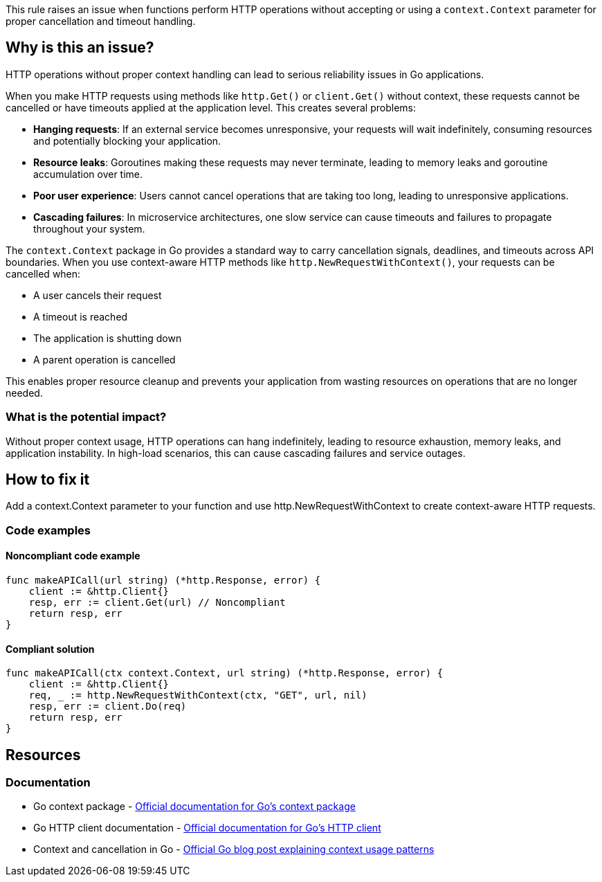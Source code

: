 This rule raises an issue when functions perform HTTP operations without accepting or using a `context.Context` parameter for proper cancellation and timeout handling.

== Why is this an issue?

HTTP operations without proper context handling can lead to serious reliability issues in Go applications.

When you make HTTP requests using methods like `http.Get()` or `client.Get()` without context, these requests cannot be cancelled or have timeouts applied at the application level. This creates several problems:

* **Hanging requests**: If an external service becomes unresponsive, your requests will wait indefinitely, consuming resources and potentially blocking your application.
* **Resource leaks**: Goroutines making these requests may never terminate, leading to memory leaks and goroutine accumulation over time.
* **Poor user experience**: Users cannot cancel operations that are taking too long, leading to unresponsive applications.
* **Cascading failures**: In microservice architectures, one slow service can cause timeouts and failures to propagate throughout your system.

The `context.Context` package in Go provides a standard way to carry cancellation signals, deadlines, and timeouts across API boundaries. When you use context-aware HTTP methods like `http.NewRequestWithContext()`, your requests can be cancelled when:

* A user cancels their request
* A timeout is reached
* The application is shutting down
* A parent operation is cancelled

This enables proper resource cleanup and prevents your application from wasting resources on operations that are no longer needed.

=== What is the potential impact?

Without proper context usage, HTTP operations can hang indefinitely, leading to resource exhaustion, memory leaks, and application instability. In high-load scenarios, this can cause cascading failures and service outages.

== How to fix it

Add a context.Context parameter to your function and use http.NewRequestWithContext to create context-aware HTTP requests.

=== Code examples

==== Noncompliant code example

[source,go,diff-id=1,diff-type=noncompliant]
----
func makeAPICall(url string) (*http.Response, error) {
    client := &http.Client{}
    resp, err := client.Get(url) // Noncompliant
    return resp, err
}
----

==== Compliant solution

[source,go,diff-id=1,diff-type=compliant]
----
func makeAPICall(ctx context.Context, url string) (*http.Response, error) {
    client := &http.Client{}
    req, _ := http.NewRequestWithContext(ctx, "GET", url, nil)
    resp, err := client.Do(req)
    return resp, err
}
----

== Resources

=== Documentation

 * Go context package - https://pkg.go.dev/context[Official documentation for Go's context package]

 * Go HTTP client documentation - https://pkg.go.dev/net/http#Client[Official documentation for Go's HTTP client]

 * Context and cancellation in Go - https://go.dev/blog/context[Official Go blog post explaining context usage patterns]
